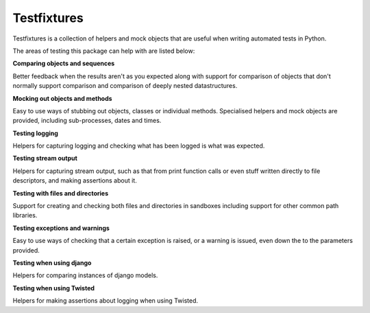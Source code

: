 Testfixtures
============

|Docs|_ |PyPI|_  |Git|_ |CircleCI|_

.. |Docs| image:: https://readthedocs.org/projects/testfixtures/badge/?version=latest
.. _Docs: http://testfixtures.readthedocs.org/en/latest/

.. |PyPI| image:: https://badge.fury.io/py/testfixtures.svg
.. _PyPI: https://pypi.org/project/testfixtures/

.. |Git| image:: https://badge.fury.io/gh/simplistix%2Ftestfixtures.svg
.. _Git: https://github.com/simplistix/testfixtures

.. |CircleCI| image:: https://circleci.com/gh/simplistix/testfixtures/tree/master.svg?style=shield
.. _CircleCI: https://circleci.com/gh/simplistix/testfixtures/tree/master

Testfixtures is a collection of helpers and mock objects that are useful when
writing automated tests in Python.

The areas of testing this package can help with are listed below:

**Comparing objects and sequences**

Better feedback when the results aren't as you expected along with
support for comparison of objects that don't normally support
comparison and comparison of deeply nested datastructures.

**Mocking out objects and methods**

Easy to use ways of stubbing out objects, classes or individual
methods. Specialised helpers and mock objects are provided, including sub-processes,
dates and times.

**Testing logging**

Helpers for capturing logging and checking what has been logged is what was expected.

**Testing stream output**

Helpers for capturing stream output, such as that from print function calls or even
stuff written directly to file descriptors, and making assertions about it.

**Testing with files and directories**

Support for creating and checking both files and directories in sandboxes
including support for other common path libraries.

**Testing exceptions and warnings**

Easy to use ways of checking that a certain exception is raised,
or a warning is issued, even down the to the parameters provided.

**Testing when using django**

Helpers for comparing instances of django models.

**Testing when using Twisted**

Helpers for making assertions about logging when using Twisted.
